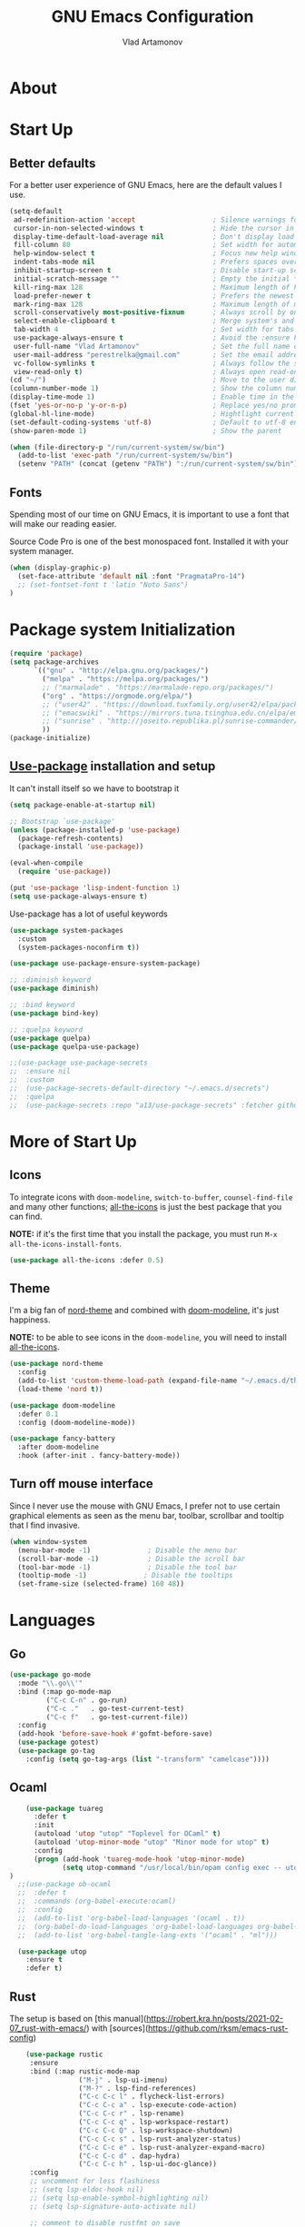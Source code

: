 #+AUTHOR: Vlad Artamonov
#+TITLE: GNU Emacs Configuration


* About

* Start Up

** Better defaults

For a better user experience of GNU Emacs, here are the default values I use.

#+begin_src emacs-lisp :tangle yes
      (setq-default
       ad-redefinition-action 'accept                   ; Silence warnings for redefinition
       cursor-in-non-selected-windows t                 ; Hide the cursor in inactive windows
       display-time-default-load-average nil            ; Don't display load average
       fill-column 80                                   ; Set width for automatic line breaks
       help-window-select t                             ; Focus new help windows when opened
       indent-tabs-mode nil                             ; Prefers spaces over tabs
       inhibit-startup-screen t                         ; Disable start-up screen
       initial-scratch-message ""                       ; Empty the initial *scratch* buffer
       kill-ring-max 128                                ; Maximum length of kill ring
       load-prefer-newer t                              ; Prefers the newest version of a file
       mark-ring-max 128                                ; Maximum length of mark ring
       scroll-conservatively most-positive-fixnum       ; Always scroll by one line
       select-enable-clipboard t                        ; Merge system's and Emacs' clipboard
       tab-width 4                                      ; Set width for tabs
       use-package-always-ensure t                      ; Avoid the :ensure keyword for each package
       user-full-name "Vlad Artamonov"                  ; Set the full name of the current user
       user-mail-address "perestrelka@gmail.com"        ; Set the email address of the current user
       vc-follow-symlinks t                             ; Always follow the symlinks
       view-read-only t)                                ; Always open read-only buffers in view-mode
      (cd "~/")                                         ; Move to the user directory
      (column-number-mode 1)                            ; Show the column number
      (display-time-mode 1)                             ; Enable time in the mode-line
      (fset 'yes-or-no-p 'y-or-n-p)                     ; Replace yes/no prompts with y/n
      (global-hl-line-mode)                             ; Hightlight current line
      (set-default-coding-systems 'utf-8)               ; Default to utf-8 encoding
      (show-paren-mode 1)                               ; Show the parent

      (when (file-directory-p "/run/current-system/sw/bin")
        (add-to-list 'exec-path "/run/current-system/sw/bin")
        (setenv "PATH" (concat (getenv "PATH") ":/run/current-system/sw/bin")))
#+end_src

** Fonts

Spending most of our time on GNU Emacs, it is important to use a font that will
make our reading easier.

Source Code Pro is one of the best monospaced font. Installed it with your
system manager.


#+begin_src emacs-lisp :tangle yes
  (when (display-graphic-p)
    (set-face-attribute 'default nil :font "PragmataPro-14")
    ;; (set-fontset-font t 'latin "Noto Sans")
  )
#+end_src


* Package system Initialization
   #+BEGIN_SRC emacs-lisp :tangle yes
     (require 'package)
     (setq package-archives
           `(("gnu" . "http://elpa.gnu.org/packages/")
             ("melpa" . "https://melpa.org/packages/")
             ;; ("marmalade" . "https://marmalade-repo.org/packages/")
             ("org" . "https://orgmode.org/elpa/")
             ;; ("user42" . "https://download.tuxfamily.org/user42/elpa/packages/")
             ;; ("emacswiki" . "https://mirrors.tuna.tsinghua.edu.cn/elpa/emacswiki/")
             ;; ("sunrise" . "http://joseito.republika.pl/sunrise-commander/")
             ))
     (package-initialize)
   #+END_SRC
** [[https://github.com/jwiegley/use-package][Use-package]] installation and setup
   It can't install itself so we have to bootstrap it
   #+BEGIN_SRC emacs-lisp :tangle yes
     (setq package-enable-at-startup nil)

     ;; Bootstrap `use-package'
     (unless (package-installed-p 'use-package)
       (package-refresh-contents)
       (package-install 'use-package))

     (eval-when-compile
       (require 'use-package))

     (put 'use-package 'lisp-indent-function 1)
     (setq use-package-always-ensure t)
   #+END_SRC

   Use-package has a lot of useful keywords
   #+BEGIN_SRC emacs-lisp :tangle yes
     (use-package system-packages
       :custom
       (system-packages-noconfirm t))

     (use-package use-package-ensure-system-package)

     ;; :diminish keyword
     (use-package diminish)

     ;; :bind keyword
     (use-package bind-key)

     ;; :quelpa keyword
     (use-package quelpa)
     (use-package quelpa-use-package)

     ;;(use-package use-package-secrets
     ;;  :ensure nil
     ;;  :custom
     ;;  (use-package-secrets-default-directory "~/.emacs.d/secrets")
     ;;  :quelpa
     ;;  (use-package-secrets :repo "a13/use-package-secrets" :fetcher github :version original))

   #+END_SRC


* More of Start Up

** Icons

To integrate icons with =doom-modeline=, =switch-to-buffer=, =counsel-find-file=
and many other functions; [[https://github.com/domtronn/all-the-icons.el/][all-the-icons]] is just the best package that you can
find.

*NOTE:* if it's the first time that you install the package, you must run
=M-x all-the-icons-install-fonts=.

#+begin_src emacs-lisp :tangle yes
  (use-package all-the-icons :defer 0.5)
#+end_src


** Theme

I'm a big fan of [[https://github.com/arcticicestudio/nord-emacs][nord-theme]] and combined with [[https://github.com/seagle0128/doom-modeline][doom-modeline]], it's just
happiness.

*NOTE:* to be able to see icons in the =doom-modeline=, you will need to install
[[#Icons][all-the-icons]].

#+begin_src emacs-lisp :tangle yes
  (use-package nord-theme
    :config
    (add-to-list 'custom-theme-load-path (expand-file-name "~/.emacs.d/themes/"))
    (load-theme 'nord t))

  (use-package doom-modeline
    :defer 0.1
    :config (doom-modeline-mode))

  (use-package fancy-battery
    :after doom-modeline
    :hook (after-init . fancy-battery-mode))
#+end_src


** Turn off mouse interface

Since I never use the mouse with GNU Emacs, I prefer not to use certain
graphical elements as seen as the menu bar, toolbar, scrollbar and tooltip that
I find invasive.

#+begin_src emacs-lisp :tangle yes
  (when window-system
    (menu-bar-mode -1)              ; Disable the menu bar
    (scroll-bar-mode -1)            ; Disable the scroll bar
    (tool-bar-mode -1)              ; Disable the tool bar
    (tooltip-mode -1)              ; Disable the tooltips
    (set-frame-size (selected-frame) 160 48))
#+end_src


* Languages
** Go

#+begin_src emacs-lisp :tangle yes
(use-package go-mode
  :mode "\\.go\\'"
  :bind (:map go-mode-map
         ("C-c C-n" . go-run)
         ("C-c ."   . go-test-current-test)
         ("C-c f"   . go-test-current-file))
  :config
  (add-hook 'before-save-hook #'gofmt-before-save)
  (use-package gotest)
  (use-package go-tag
    :config (setq go-tag-args (list "-transform" "camelcase"))))
#+end_src

** Ocaml

#+begin_src emacs-lisp :tangle yes
      (use-package tuareg
        :defer t
        :init
        (autoload 'utop "utop" "Toplevel for OCaml" t)
        (autoload 'utop-minor-mode "utop" "Minor mode for utop" t)
        :config
        (progn (add-hook 'tuareg-mode-hook 'utop-minor-mode)
               (setq utop-command "/usr/local/bin/opam config exec -- utop -emacs"))
  )
    ;;(use-package ob-ocaml
    ;;  :defer t
    ;;  :commands (org-babel-execute:ocaml)
    ;;  :config
    ;;  (add-to-list 'org-babel-load-languages '(ocaml . t))
    ;;  (org-babel-do-load-languages 'org-babel-load-languages org-babel-load-languages)
    ;;  (add-to-list 'org-babel-tangle-lang-exts '("ocaml" . "ml")))

    (use-package utop
      :ensure t
      :defer t)

#+end_src

** Rust

The setup is based on [this manual](https://robert.kra.hn/posts/2021-02-07_rust-with-emacs/) with [sources](https://github.com/rksm/emacs-rust-config)

 #+begin_src emacs-lisp :tangle yes
       (use-package rustic
        :ensure
        :bind (:map rustic-mode-map
                    ("M-j" . lsp-ui-imenu)
                    ("M-?" . lsp-find-references)
                    ("C-c C-c l" . flycheck-list-errors)
                    ("C-c C-c a" . lsp-execute-code-action)
                    ("C-c C-c r" . lsp-rename)
                    ("C-c C-c q" . lsp-workspace-restart)
                    ("C-c C-c Q" . lsp-workspace-shutdown)
                    ("C-c C-c s" . lsp-rust-analyzer-status)
                    ("C-c C-c e" . lsp-rust-analyzer-expand-macro)
                    ("C-c C-c d" . dap-hydra)
                    ("C-c C-c h" . lsp-ui-doc-glance))
        :config
        ;; uncomment for less flashiness
        ;; (setq lsp-eldoc-hook nil)
        ;; (setq lsp-enable-symbol-highlighting nil)
        ;; (setq lsp-signature-auto-activate nil)

        ;; comment to disable rustfmt on save
        (setq rustic-format-on-save t)
        (add-hook 'rustic-mode-hook 'rk/rustic-mode-hook))

      (defun rk/rustic-mode-hook ()
       ;; so that run C-c C-c C-r works without having to confirm, but don't try to
       ;; save rust buffers that are not file visiting. Once
       ;; https://github.com/brotzeit/rustic/issues/253 has been resolved this should
       ;; no longer be necessary.
       (when buffer-file-name
         (setq-local buffer-save-without-query t)))

      (use-package lsp-mode
       :ensure
       :commands lsp
       :custom
       ;; what to use when checking on-save. "check" is default, I prefer clippy
       (lsp-rust-analyzer-cargo-watch-command "clippy")
       (lsp-eldoc-render-all t)
       (lsp-idle-delay 0.6)
       (lsp-rust-analyzer-server-display-inlay-hints t)
       :config
       (add-hook 'lsp-mode-hook 'lsp-ui-mode))

     (use-package lsp-ui
       :ensure
       :commands lsp-ui-mode
       :custom
       (lsp-ui-peek-always-show t)
       (lsp-ui-sideline-show-hover t)
       (lsp-ui-doc-enable nil))

     (use-package flycheck :ensure)

     (use-package company
      :ensure
      :bind
      (:map company-active-map
                ("C-n". company-select-next)
                ("C-p". company-select-previous)
                ("M-<". company-select-first)
                ("M->". company-select-last))
      (:map company-mode-map
          ("<tab>". tab-indent-or-complete)
          ("TAB". tab-indent-or-complete)))

    (defun company-yasnippet-or-completion ()
      (interactive)
      (or (do-yas-expand)
        (company-complete-common)))

    (defun check-expansion ()
      (save-excursion
      (if (looking-at "\\_>") t
        (backward-char 1)
        (if (looking-at "\\.") t
          (backward-char 1)
          (if (looking-at "::") t nil)))))

    (defun do-yas-expand ()
      (let ((yas/fallback-behavior 'return-nil))
        (yas/expand)))

    (defun tab-indent-or-complete ()
      (interactive)
      (if (minibufferp)
        (minibuffer-complete)
      (if (or (not yas/minor-mode)
              (null (do-yas-expand)))
          (if (check-expansion)
              (company-complete-common)
            (indent-for-tab-command)))))

   (use-package toml-mode :ensure)

   (use-package exec-path-from-shell
      :ensure
      :init (exec-path-from-shell-initialize))

   (when (executable-find "lldb-mi")
   (use-package dap-mode
     :ensure
     :config
     (dap-ui-mode)
     (dap-ui-controls-mode 1)

     (require 'dap-lldb)
     (require 'dap-gdb-lldb)
     ;; installs .extension/vscode
     (dap-gdb-lldb-setup)
     (dap-register-debug-template
      "Rust::LLDB Run Configuration"
      (list :type "lldb"
            :request "launch"
            :name "LLDB::Run"
        :gdbpath "rust-lldb"
            ;; uncomment if lldb-mi is not in PATH
            ;; :lldbmipath "path/to/lldb-mi"
            ))))

 #+end_src

** Markdown

Before you can use this package, make sure you install =pandoc= on your
operating system.

#+begin_src emacs-lisp :tangle yes
  (use-package markdown-mode
    :delight "μ "
    :mode ("\\.markdown\\'" "\\.md\\'")
    :custom (markdown-command "/usr/local/bin/pandoc"))

  (use-package markdown-preview-mode
    :after markdown-mode
    :custom
    (markdown-preview-javascript
     (list (concat "https://github.com/highlightjs/highlight.js/"
                   "9.15.6/highlight.min.js")
           "<script>
              $(document).on('mdContentChange', function() {
                $('pre code').each(function(i, block)  {
                  hljs.highlightBlock(block);
                });
              });
            </script>"))
    (markdown-preview-stylesheets
     (list (concat "https://cdnjs.cloudflare.com/ajax/libs/github-markdown-css/"
                   "3.0.1/github-markdown.min.css")
           (concat "https://github.com/highlightjs/highlight.js/"
                   "9.15.6/styles/github.min.css")

           "<style>
              .markdown-body {
                box-sizing: border-box;
                min-width: 200px;
                max-width: 980px;
                margin: 0 auto;
                padding: 45px;
              }

              @media (max-width: 767px) { .markdown-body { padding: 15px; } }
            </style>")))
#+end_src

* Tools
** Syntax checking

#+begin_src emacs-lisp :tangle yes
(use-package flycheck
  :ensure t
  :init (global-flycheck-mode))
#+end_src


** Version Control

It is quite common to work on Git repositories, so it is important to have a
configuration that we like.

#+BEGIN_QUOTE
[[https://github.com/magit/magit][Magit]] is an interface to the version control system Git, implemented as an Emacs
package. Magit aspires to be a complete Git porcelain. While we cannot (yet)
claim that Magit wraps and improves upon each and every Git command, it is
complete enough to allow even experienced Git users to perform almost all of
their daily version control tasks directly from within Emacs. While many fine
Git clients exist, only Magit and Git itself deserve to be called porcelains.

[[https://github.com/tarsius][Jonas Bernoulli]]
#+END_QUOTE

#+begin_src emacs-lisp :tangle yes
  (use-package git-commit
    :after magit
    :hook (git-commit-mode . my/git-commit-auto-fill-everywhere)
    :custom (git-commit-summary-max-length 50)
    :preface
    (defun my/git-commit-auto-fill-everywhere ()
      "Ensures that the commit body does not exceed 72 characters."
      (setq fill-column 72)
      (setq-local comment-auto-fill-only-comments nil)))

  (use-package magit :defer 0.3)

  (use-package smerge-mode
    :after hydra
    :hook (magit-diff-visit-file . (lambda ()
                                     (when smerge-mode
                                       (hydra-merge/body)))))
#+end_src

In addition to that, I like to see the lines that are being modified in the file
while it is being edited.

#+begin_src emacs-lisp :tangle yes
  (use-package git-gutter
    :defer 0.3
    :delight
    :init (global-git-gutter-mode +1))
#+end_src

Finally, one last package that I like to use with Git to easily see the changes
made by previous commits.

#+begin_src emacs-lisp :tangle yes
  (use-package git-timemachine
    :defer 1
    :delight)
#+end_src

** Nix

#+begin_src emacs-lisp :tangle yes
  (use-package nix-mode
    :defer 1
    :mode ("\\.nix\\'" "\\.nix.in\\'"))

  (use-package nix-drv-mode
    :defer 1
    :ensure nix-mode
    :mode "\\.drv\\'")

  (use-package nix-shell
    :defer 1
    :ensure nix-mode
    :commands (nix-shell-unpack nix-shell-configure nix-shell-build))

  (use-package nix-repl
    :defer 1
    :ensure nix-mode
    :commands (nix-repl))
#+end_src

** Terraform

#+begin_src emacs-lisp :tangle yes
  (use-package terraform-mode :defer 1)
#+end_src

* Org
  #+BEGIN_SRC emacs-lisp :tangle yes
	(use-package calendar
	  :ensure nil
	  :custom
	  (calendar-week-start-day 1))

	(use-package org
	  ;; to be sure we have latest Org version
	  :ensure org-plus-contrib
	  :custom
	  (org-src-tab-acts-natively t))

	(use-package org-bullets
	  :custom
	  ;; org-bullets-bullet-list
	  ;; default: "◉ ○ ✸ ✿"
	  ;; large: ♥ ● ◇ ✚ ✜ ☯ ◆ ♠ ♣ ♦ ☢ ❀ ◆ ◖ ▶
	  ;; Small: ► • ★ ▸
	  (org-bullets-bullet-list '("•"))
	  ;; others: ▼, ↴, ⬎, ⤷,…, and ⋱.
	  ;; (org-ellipsis "⤵")
	  (org-ellipsis "…")
	  :hook
	  (org-mode . org-bullets-mode))

	;;(use-package htmlize
	;;  :custom
	;;  (org-html-htmlize-output-type 'css)
	;;  (org-html-htmlize-font-prefix "org-"))

	;;(use-package org-password-manager
	;;  :hook
	;;  (org-mode . org-password-manager-key-bindings))

	;;(use-package org-jira
	;;  :custom
	;;  (jiralib-url "http://jira:8080"))

	(global-set-key (kbd "C-c i") 
	(lambda() (interactive)(org-babel-load-file "~/.emacs.d/config.org")))
  #+END_SRC


* General
** Settings

#+BEGIN_SRC emacs-lisp :tangle yes
(global-set-key (kbd "M-o") 'other-window)
(windmove-default-keybindings)
#+END_SRC

** Ido

#+BEGIN_SRC emacs-lisp :tangle yes
  (ido-mode t)
  (setq ido-enable-flex-matching t)
#+END_SRC

** Direnv

#+BEGIN_SRC emacs-lisp :tangle yes
  (use-package direnv
   :config
   (direnv-mode))
#+END_SRC

* Coding

** Python

#+BEGIN_SRC emacs-lisp :tangle yes
  (use-package anaconda-mode
    :config
    (add-hook 'python-mode-hook 'anaconda-mode)
    (add-hook 'python-mode-hook 'anaconda-eldoc-mode)
  )

  (use-package conda
    :ensure t
    :init
    (setq conda-anaconda-home (expand-file-name "~/anaconda3"))
    :config
    (conda-env-initialize-interactive-shells)
    (conda-env-initialize-eshell)
    (conda-env-autoactivate-mode t)
  )
#+END_SRC


** Ending Up
I'm using an =.org= file to maintain my GNU Emacs configuration. However, at his
launch, it will load the =config.el= source file for a faster loading.

The code below, executes =org-babel-tangle= asynchronously when
=config.org= is saved.

#+BEGIN_SRC emacs-lisp :tangle yes
  (use-package async :ensure t)

  (defvar *config-file* (expand-file-name "config.org" user-emacs-directory)
    "The configuration file.")

  (defvar *config-last-change* (nth 5 (file-attributes *config-file*))
    "Last modification time of the configuration file.")

  (defvar *show-async-tangle-results* nil
    "Keeps *emacs* async buffers around for later inspection.")

  (defun my/config-updated ()
    "Checks if the configuration file has been updated since the last time."
    (time-less-p *config-last-change*
                 (nth 5 (file-attributes *config-file*))))

  (defun my/config-tangle ()
    "Tangles the org file asynchronously."
    (when (my/config-updated)
      (setq *config-last-change*
            (nth 5 (file-attributes *config-file*)))
      (my/async-babel-tangle *config-file*)))

  (defun my/async-babel-tangle (org-file)
    "Tangles the org file asynchronously."
    (let ((init-tangle-start-time (current-time))
          (file (buffer-file-name))
          (async-quiet-switch "-q"))
      (async-start
       `(lambda ()
          (require 'org)
          (org-babel-tangle-file ,org-file))
       (unless *show-async-tangle-results*
         `(lambda (result)
            (if result
                (message "SUCCESS: %s successfully tangled (%.2fs)."
                         ,org-file
                         (float-time (time-subtract (current-time)
                                                    ',init-tangle-start-time)))
              (message "ERROR: %s as tangle failed." ,org-file)))))))

#+END_SRC


* Instuctions
** Regenerate and load config

Just run `C-c i`

** Upgrade packages

Within Emacs, list all packages `M-x list-packages`. It will refresh the repos.

Pres `U` to mark all upgradable packages to be upgrade. Then press `x` to perform
the upgrade.

* Based on
** https://github.com/angrybacon/dotemacs
** http://pages.sachachua.com/.emacs.d/Sacha.html
** http://mescal.imag.fr/membres/arnaud.legrand/misc/init.php
** https://github.com/larstvei/dot-emacs
** https://jamiecollinson.com/blog/my-emacs-config/
** https://github.com/rememberYou/.emacs.d/
